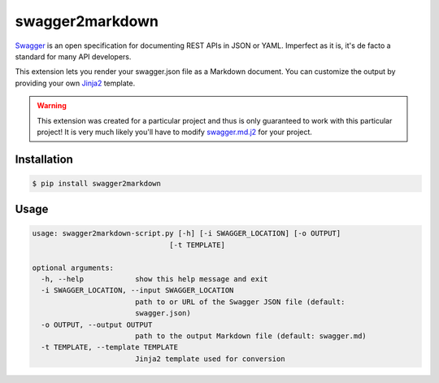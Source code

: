################
swagger2markdown
################

Swagger_ is an open specification for documenting REST APIs in JSON or YAML.
Imperfect as it is, it's de facto a standard for many API developers.

This extension lets you render your swagger.json file as a Markdown document.
You can customize the output by providing your own Jinja2_ template.

.. _Swagger: http://swagger.io/
.. _Jinja2: http://jinja.pocoo.org/


.. warning::

    This extension was created for a particular project and thus is only
    guaranteed to work with this particular project! It is very much likely
    you'll have to modify swagger.md.j2_ for your project.

.. _swagger.md.j2: https://github.com/moigagoo/swagger2markdown/blob/master/swagger.md.j2


************
Installation
************

.. code-block:: shell

    $ pip install swagger2markdown


*****
Usage
*****

.. code-block:: shell

    usage: swagger2markdown-script.py [-h] [-i SWAGGER_LOCATION] [-o OUTPUT]
                                    [-t TEMPLATE]

    optional arguments:
      -h, --help            show this help message and exit
      -i SWAGGER_LOCATION, --input SWAGGER_LOCATION
                            path to or URL of the Swagger JSON file (default:
                            swagger.json)
      -o OUTPUT, --output OUTPUT
                            path to the output Markdown file (default: swagger.md)
      -t TEMPLATE, --template TEMPLATE
                            Jinja2 template used for conversion
